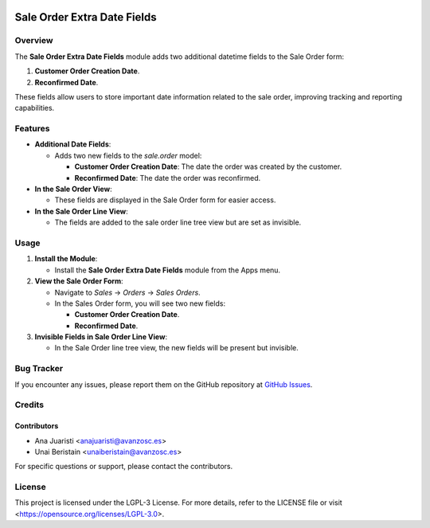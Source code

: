 .. image:: https://img.shields.io/badge/license-LGPL--3-blue.svg
   :target: https://opensource.org/licenses/LGPL-3.0
   :alt: License: LGPL-3

============================
Sale Order Extra Date Fields
============================

Overview
========

The **Sale Order Extra Date Fields** module adds two additional datetime fields to the Sale Order form:

1. **Customer Order Creation Date**.

2. **Reconfirmed Date**.

These fields allow users to store important date information related to the sale order, improving tracking and reporting capabilities.

Features
========

- **Additional Date Fields**:

  - Adds two new fields to the `sale.order` model:

    - **Customer Order Creation Date**: The date the order was created by the customer.

    - **Reconfirmed Date**: The date the order was reconfirmed.
  
- **In the Sale Order View**:

  - These fields are displayed in the Sale Order form for easier access.
  
- **In the Sale Order Line View**:

  - The fields are added to the sale order line tree view but are set as invisible.

Usage
=====

1. **Install the Module**:

   - Install the **Sale Order Extra Date Fields** module from the Apps menu.

2. **View the Sale Order Form**:

   - Navigate to *Sales* → *Orders* → *Sales Orders*.

   - In the Sales Order form, you will see two new fields:

     - **Customer Order Creation Date**.

     - **Reconfirmed Date**.

3. **Invisible Fields in Sale Order Line View**:

   - In the Sale Order line tree view, the new fields will be present but invisible.

Bug Tracker
===========

If you encounter any issues, please report them on the GitHub repository at `GitHub Issues <https://github.com/avanzosc/sale-addons/issues>`_.

Credits
=======

Contributors
------------

* Ana Juaristi <anajuaristi@avanzosc.es>
* Unai Beristain <unaiberistain@avanzosc.es>

For specific questions or support, please contact the contributors.

License
=======

This project is licensed under the LGPL-3 License. For more details, refer to the LICENSE file or visit <https://opensource.org/licenses/LGPL-3.0>.
